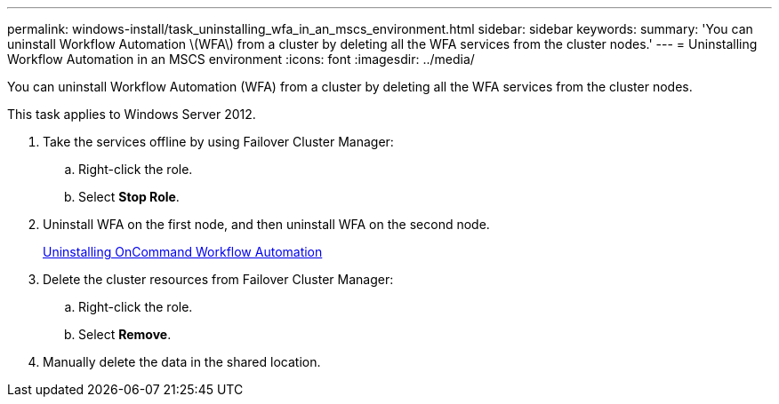 ---
permalink: windows-install/task_uninstalling_wfa_in_an_mscs_environment.html
sidebar: sidebar
keywords: 
summary: 'You can uninstall Workflow Automation \(WFA\) from a cluster by deleting all the WFA services from the cluster nodes.'
---
= Uninstalling Workflow Automation in an MSCS environment
:icons: font
:imagesdir: ../media/

You can uninstall Workflow Automation (WFA) from a cluster by deleting all the WFA services from the cluster nodes.

This task applies to Windows Server 2012.

. Take the services offline by using Failover Cluster Manager:
 .. Right-click the role.
 .. Select *Stop Role*.
. Uninstall WFA on the first node, and then uninstall WFA on the second node.
+
link:task_uninstalling_oncommand_workflow_automation.md#[Uninstalling OnCommand Workflow Automation]

. Delete the cluster resources from Failover Cluster Manager:
 .. Right-click the role.
 .. Select *Remove*.
. Manually delete the data in the shared location.
